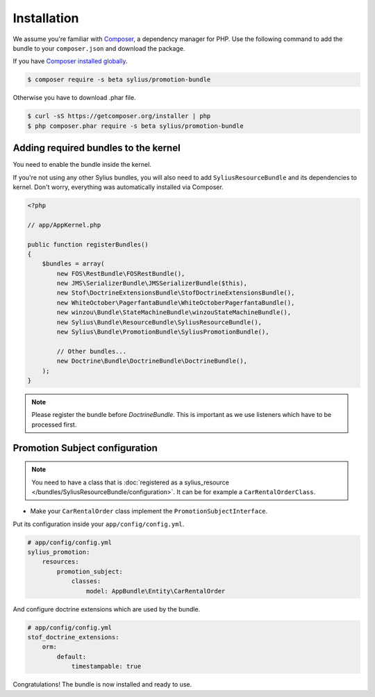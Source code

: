 Installation
============

We assume you're familiar with `Composer <http://packagist.org>`_, a dependency manager for PHP.
Use the following command to add the bundle to your ``composer.json`` and download the package.

If you have `Composer installed globally <http://getcomposer.org/doc/00-intro.md#globally>`_.

.. code-block:: bash

    $ composer require -s beta sylius/promotion-bundle

Otherwise you have to download .phar file.

.. code-block:: bash

    $ curl -sS https://getcomposer.org/installer | php
    $ php composer.phar require -s beta sylius/promotion-bundle

Adding required bundles to the kernel
-------------------------------------

You need to enable the bundle inside the kernel.

If you're not using any other Sylius bundles, you will also need to add ``SyliusResourceBundle`` and its dependencies to kernel.
Don't worry, everything was automatically installed via Composer.

.. code-block:: php

    <?php

    // app/AppKernel.php

    public function registerBundles()
    {
        $bundles = array(
            new FOS\RestBundle\FOSRestBundle(),
            new JMS\SerializerBundle\JMSSerializerBundle($this),
            new Stof\DoctrineExtensionsBundle\StofDoctrineExtensionsBundle(),
            new WhiteOctober\PagerfantaBundle\WhiteOctoberPagerfantaBundle(),
            new winzou\Bundle\StateMachineBundle\winzouStateMachineBundle(),
            new Sylius\Bundle\ResourceBundle\SyliusResourceBundle(),
            new Sylius\Bundle\PromotionBundle\SyliusPromotionBundle(),

            // Other bundles...
            new Doctrine\Bundle\DoctrineBundle\DoctrineBundle(),
        );
    }

.. note::

    Please register the bundle before *DoctrineBundle*. This is important as we use listeners which have to be processed first.

Promotion Subject configuration
-------------------------------

.. note::

    You need to have a class that is :doc:`registered as a sylius_resource </bundles/SyliusResourceBundle/configuration>`.
    It can be for example a ``CarRentalOrderClass``.

* Make your ``CarRentalOrder`` class implement the ``PromotionSubjectInterface``.

Put its configuration inside your ``app/config/config.yml``.

.. code-block:: yaml

    # app/config/config.yml
    sylius_promotion:
        resources:
            promotion_subject:
                classes:
                    model: AppBundle\Entity\CarRentalOrder

And configure doctrine extensions which are used by the bundle.

.. code-block:: yaml

    # app/config/config.yml
    stof_doctrine_extensions:
        orm:
            default:
                timestampable: true

Congratulations! The bundle is now installed and ready to use.

